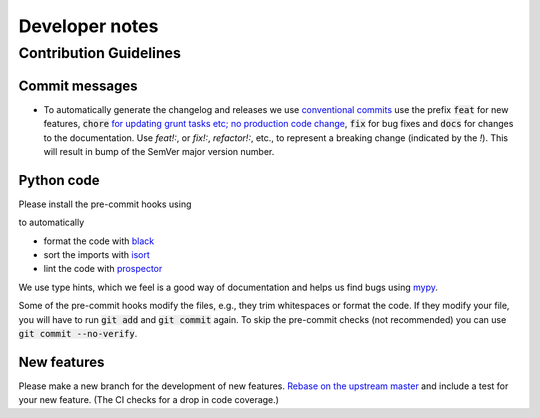 Developer notes
================

Contribution Guidelines
-------------------------

Commit messages
.................

- To automatically generate the changelog and releases we use `conventional commits <https://www.conventionalcommits.org/en/v1.0.0-beta.2/>`_ use the prefix :code:`feat` for new features, :code:`chore` `for updating grunt tasks etc; no production code change <https://stackoverflow.com/questions/26944762/when-to-use-chore-as-type-of-commit-message>`_, :code:`fix` for bug fixes and :code:`docs` for changes to the documentation. Use `feat!:`, or `fix!:`, `refactor!:`, etc., to represent a breaking change (indicated by the `!`). This will result in bump of the SemVer major version number.


Python code
.................

Please install the pre-commit hooks using

.. code::bash

    pip install pre-commit
    pre-commit install .


to automatically

- format the code with `black <https://github.com/psf/black>`_
- sort the imports with `isort <https://pycqa.github.io/isort/>`_
- lint the code with `prospector <http://prospector.landscape.io/en/master/>`_

We use type hints, which we feel is a good way of documentation and helps us find bugs using `mypy <http://mypy-lang.org/>`_.

Some of the pre-commit hooks modify the files, e.g., they trim whitespaces or format the code. If they modify your file, you will have
to run :code:`git add` and :code:`git commit` again. To skip the pre-commit checks (not recommended) you can use :code:`git commit --no-verify`.

New features
.................

Please make a new branch for the development of new features. `Rebase on the upstream master <https://medium.com/@ruthmpardee/git-fork-workflow-using-rebase-587a144be470>`_ and include a test for your new feature. (The CI checks for a drop in code coverage.)
